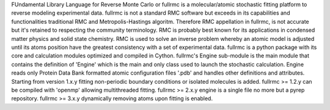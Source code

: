 FUndamental Library Language for Reverse Monte Carlo or fullrmc is a molecular/atomic stochastic fitting platform to reverse modeling experimental data. 
fullrmc is not a standard RMC software but exceeds in its capabilities and functionalities traditional RMC and Metropolis-Hastings algoritm. 
Therefore RMC appellation in fullrmc, is not accurate but it's retained to respecting the community terminology. 
RMC is probably best known for its applications in condensed matter physics and solid state chemistry. 
RMC is used to solve an inverse problem whereby an atomic model is adjusted until its atoms position have the greatest consistency with a set of experimental data.
fullrmc is a python package with its core and calculation modules optimized and compiled in Cython. 
fullrmc's Engine sub-module is the main module that contains the definition of 'Engine' which is the main and only class used to launch the stochastic calculation. 
Engine reads only Protein Data Bank formatted atomic configuration files '.pdb' and handles other definitions and attributes. 
Starting from version 1.x.y fitting non-periodic boundary conditions or isolated molecules is added. 
fullrmc >= 1.2.y can be compiled with 'openmp' allowing multithreaded fitting. 
fullrmc >= 2.x.y engine is a single file no more but a pyrep repository. 
fullrmc >= 3.x.y dynamically removing atoms upon fitting is enabled. 

